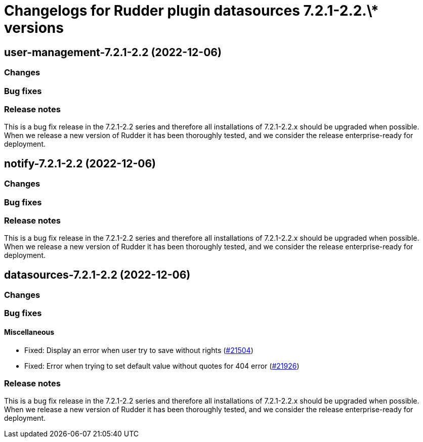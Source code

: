 = Changelogs for Rudder plugin datasources 7.2.1-2.2.\* versions

== user-management-7.2.1-2.2 (2022-12-06)

=== Changes


=== Bug fixes

=== Release notes

This is a bug fix release in the 7.2.1-2.2 series and therefore all installations of 7.2.1-2.2.x should be upgraded when possible. When we release a new version of Rudder it has been thoroughly tested, and we consider the release enterprise-ready for deployment.

== notify-7.2.1-2.2 (2022-12-06)

=== Changes


=== Bug fixes

=== Release notes

This is a bug fix release in the 7.2.1-2.2 series and therefore all installations of 7.2.1-2.2.x should be upgraded when possible. When we release a new version of Rudder it has been thoroughly tested, and we consider the release enterprise-ready for deployment.

== datasources-7.2.1-2.2 (2022-12-06)

=== Changes


=== Bug fixes

==== Miscellaneous

* Fixed: Display an error when user try to save without rights
    (https://issues.rudder.io/issues/21504[#21504])
* Fixed: Error when trying to set default value without quotes for 404 error
    (https://issues.rudder.io/issues/21926[#21926])

=== Release notes

This is a bug fix release in the 7.2.1-2.2 series and therefore all installations of 7.2.1-2.2.x should be upgraded when possible. When we release a new version of Rudder it has been thoroughly tested, and we consider the release enterprise-ready for deployment.

